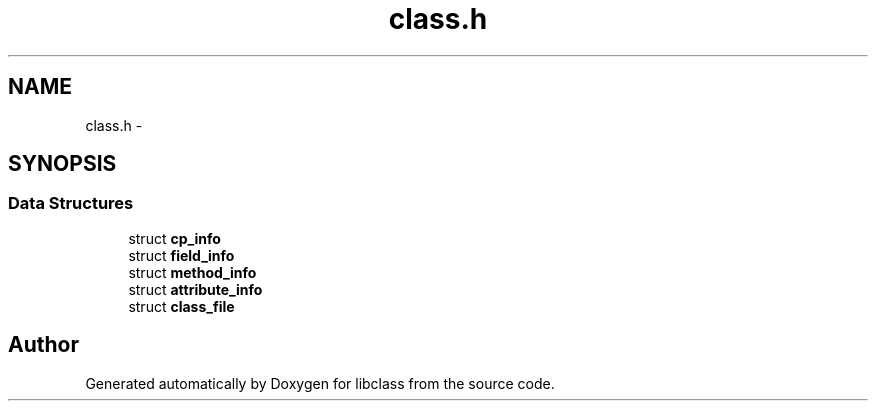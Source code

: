 .TH "class.h" 3 "Sat May 16 2015" "Version 1.0" "libclass" \" -*- nroff -*-
.ad l
.nh
.SH NAME
class.h \- 
.SH SYNOPSIS
.br
.PP
.SS "Data Structures"

.in +1c
.ti -1c
.RI "struct \fBcp_info\fP"
.br
.ti -1c
.RI "struct \fBfield_info\fP"
.br
.ti -1c
.RI "struct \fBmethod_info\fP"
.br
.ti -1c
.RI "struct \fBattribute_info\fP"
.br
.ti -1c
.RI "struct \fBclass_file\fP"
.br
.in -1c
.SH "Author"
.PP 
Generated automatically by Doxygen for libclass from the source code\&.
